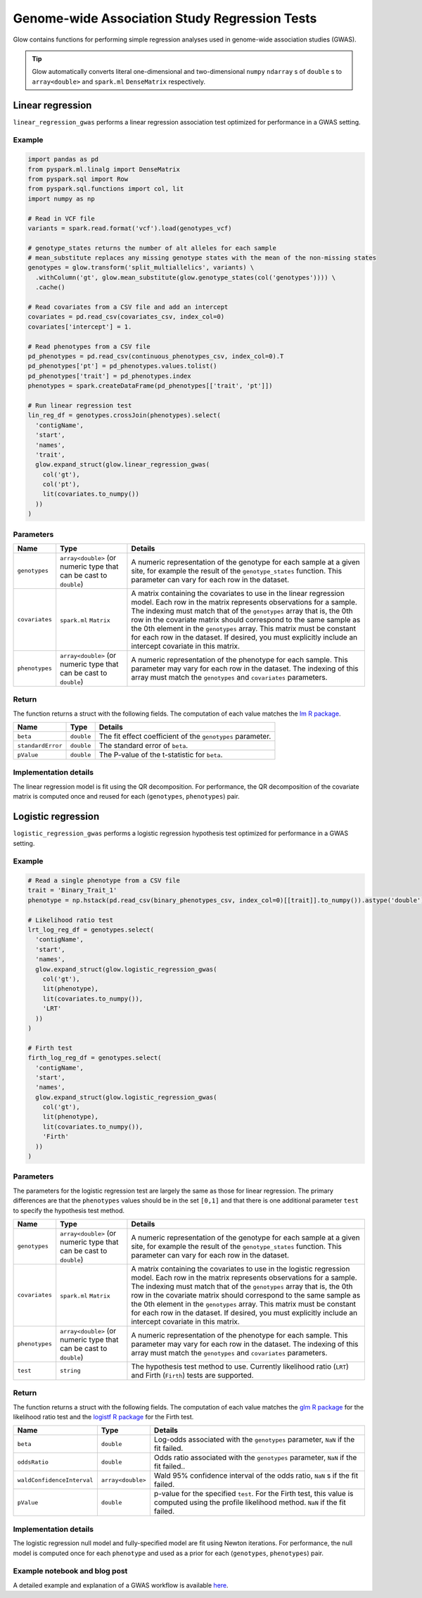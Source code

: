 ==============================================
Genome-wide Association Study Regression Tests
==============================================

.. invisible-code-block: python

    import glow
    glow.register(spark)

    genotypes_vcf = 'test-data/gwas/genotypes.vcf.gz'
    covariates_csv = 'test-data/gwas/covariates.csv.gz'
    continuous_phenotypes_csv = 'test-data/gwas/continuous-phenotypes.csv.gz'
    binary_phenotypes_csv = 'test-data/gwas/binary-phenotypes.csv.gz'

Glow contains functions for performing simple regression analyses used in
genome-wide association studies (GWAS).

.. tip::
  Glow automatically converts literal one-dimensional and two-dimensional ``numpy`` ``ndarray`` s of ``double`` s
  to ``array<double>`` and ``spark.ml`` ``DenseMatrix`` respectively.

.. _linear-regression:

Linear regression
=================

``linear_regression_gwas`` performs a linear regression association test optimized for performance
in a GWAS setting.

Example
-------

.. code-block:: python

  import pandas as pd
  from pyspark.ml.linalg import DenseMatrix
  from pyspark.sql import Row
  from pyspark.sql.functions import col, lit
  import numpy as np

  # Read in VCF file
  variants = spark.read.format('vcf').load(genotypes_vcf)

  # genotype_states returns the number of alt alleles for each sample
  # mean_substitute replaces any missing genotype states with the mean of the non-missing states
  genotypes = glow.transform('split_multiallelics', variants) \
    .withColumn('gt', glow.mean_substitute(glow.genotype_states(col('genotypes')))) \
    .cache()

  # Read covariates from a CSV file and add an intercept
  covariates = pd.read_csv(covariates_csv, index_col=0)
  covariates['intercept'] = 1.

  # Read phenotypes from a CSV file
  pd_phenotypes = pd.read_csv(continuous_phenotypes_csv, index_col=0).T
  pd_phenotypes['pt'] = pd_phenotypes.values.tolist()
  pd_phenotypes['trait'] = pd_phenotypes.index
  phenotypes = spark.createDataFrame(pd_phenotypes[['trait', 'pt']])

  # Run linear regression test
  lin_reg_df = genotypes.crossJoin(phenotypes).select(
    'contigName',
    'start',
    'names',
    'trait',
    glow.expand_struct(glow.linear_regression_gwas(
      col('gt'),
      col('pt'),
      lit(covariates.to_numpy())
    ))
  )

.. invisible-code-block: python

   expected_lin_reg_row = Row(
     contigName='22',
     start=16050114,
     names=['rs587755077'],
     trait='Continuous_Trait_1',
     beta=0.13672636157787335,
     standardError=0.1783963733160434,
     pValue=0.44349953631952943
   )
   assert_rows_equal(lin_reg_df.filter('contigName = 22 and start = 16050114').head(), expected_lin_reg_row)

Parameters
----------

.. list-table::
  :header-rows: 1

  * - Name
    - Type
    - Details
  * - ``genotypes``
    - ``array<double>`` (or numeric type that can be cast to ``double``)
    - A numeric representation of the genotype for each sample at a given site, for example the
      result of the ``genotype_states`` function. This parameter can vary for each row in the dataset.
  * - ``covariates``
    - ``spark.ml`` ``Matrix``
    - A matrix containing the covariates to use in the linear regression model. Each row in the
      matrix represents observations for a sample. The indexing must match that of the ``genotypes``
      array that is, the 0th row in the covariate matrix should correspond to the same sample as the
      0th element in the ``genotypes`` array. This matrix must be constant for each row in the
      dataset. If desired, you must explicitly include an intercept covariate in this matrix.
  * - ``phenotypes``
    - ``array<double>`` (or numeric type that can be cast to ``double``)
    - A numeric representation of the phenotype for each sample. This parameter may vary for each
      row in the dataset. The indexing of this array must match the ``genotypes`` and
      ``covariates`` parameters.

Return
------

The function returns a struct with the following fields. The computation of each value matches the
`lm R package <https://www.rdocumentation.org/packages/stats/versions/3.6.1/topics/lm>`_.

.. list-table::
  :header-rows: 1

  * - Name
    - Type
    - Details
  * - ``beta``
    - ``double``
    - The fit effect coefficient of the ``genotypes`` parameter.
  * - ``standardError``
    - ``double``
    - The standard error of ``beta``.
  * - ``pValue``
    - ``double``
    - The P-value of the t-statistic for ``beta``.

Implementation details
----------------------

The linear regression model is fit using the QR decomposition. For performance, the QR decomposition
of the covariate matrix is computed once and reused for each (``genotypes``, ``phenotypes``) pair.

.. _logistic-regression:

Logistic regression
===================

``logistic_regression_gwas`` performs a logistic regression hypothesis test optimized for performance
in a GWAS setting.

Example
-------

.. code-block:: python

  # Read a single phenotype from a CSV file
  trait = 'Binary_Trait_1'
  phenotype = np.hstack(pd.read_csv(binary_phenotypes_csv, index_col=0)[[trait]].to_numpy()).astype('double')

  # Likelihood ratio test
  lrt_log_reg_df = genotypes.select(
    'contigName',
    'start',
    'names',
    glow.expand_struct(glow.logistic_regression_gwas(
      col('gt'),
      lit(phenotype),
      lit(covariates.to_numpy()),
      'LRT'
    ))
  )

  # Firth test
  firth_log_reg_df = genotypes.select(
    'contigName',
    'start',
    'names',
    glow.expand_struct(glow.logistic_regression_gwas(
      col('gt'),
      lit(phenotype),
      lit(covariates.to_numpy()),
      'Firth'
    ))
  )

.. invisible-code-block: python

   expected_lrt_log_reg_row = Row(
     contigName='22',
     start=16050114,
     names=['rs587755077'],
     beta=0.4655549084480197,
     oddsRatio=1.5928978561634963,
     waldConfidenceInterval=[0.7813704896767115, 3.247273366082802],
     pValue=0.19572327843236637
   )
   assert_rows_equal(lrt_log_reg_df.filter('contigName = 22 and start = 16050114').head(), expected_lrt_log_reg_row)

   expected_firth_log_reg_row = Row(
     contigName='22',
     start=16050114,
     names=['rs587755077'],
     beta=0.45253994775257755,
     oddsRatio=1.5723006796401617,
     waldConfidenceInterval=[0.7719062301156017, 3.2026291934794795],
     pValue=0.20086839802280376
   )
   assert_rows_equal(firth_log_reg_df.filter('contigName = 22 and start = 16050114').head(), expected_firth_log_reg_row)

Parameters
----------

The parameters for the logistic regression test are largely the same as those for linear regression. The primary
differences are that the ``phenotypes`` values should be in the set ``[0,1]`` and that there is one additional
parameter ``test`` to specify the hypothesis test method.

.. list-table::
  :header-rows: 1

  * - Name
    - Type
    - Details
  * - ``genotypes``
    - ``array<double>`` (or numeric type that can be cast to ``double``)
    - A numeric representation of the genotype for each sample at a given site, for example the
      result of the ``genotype_states`` function. This parameter can vary for each row in the dataset.
  * - ``covariates``
    - ``spark.ml`` ``Matrix``
    - A matrix containing the covariates to use in the logistic regression model. Each row in the
      matrix represents observations for a sample. The indexing must match that of the ``genotypes``
      array that is, the 0th row in the covariate matrix should correspond to the same sample as the
      0th element in the ``genotypes`` array. This matrix must be constant for each row in the
      dataset. If desired, you must explicitly include an intercept covariate in this matrix.
  * - ``phenotypes``
    - ``array<double>`` (or numeric type that can be cast to ``double``)
    - A numeric representation of the phenotype for each sample. This parameter may vary for each
      row in the dataset. The indexing of this array must match the ``genotypes`` and
      ``covariates`` parameters.
  * - ``test``
    - ``string``
    - The hypothesis test method to use. Currently likelihood ratio (``LRT``) and Firth 
      (``Firth``) tests are supported.

Return
------

The function returns a struct with the following fields. The computation of each value matches the
`glm R package <https://www.rdocumentation.org/packages/stats/versions/3.6.1/topics/glm>`_ for the
likelihood ratio test and the
`logistf R package <https://cran.r-project.org/web/packages/logistf/logistf.pdf>`_ for the Firth
test.

.. list-table::
  :header-rows: 1

  * - Name
    - Type
    - Details
  * - ``beta``
    - ``double``
    - Log-odds associated with the ``genotypes`` parameter, ``NaN`` if the fit failed.
  * - ``oddsRatio``
    - ``double``
    - Odds ratio associated with the ``genotypes`` parameter, ``NaN`` if the fit failed..
  * - ``waldConfidenceInterval``
    - ``array<double>``
    - Wald 95% confidence interval of the odds ratio, ``NaN`` s if the fit failed.
  * - ``pValue``
    - ``double``
    - p-value for the specified ``test``. For the Firth test, this value is computed using the
      profile likelihood method. ``NaN`` if the fit failed.

Implementation details
----------------------

The logistic regression null model and fully-specified model are fit using Newton iterations. For performance, the null
model is computed once for each ``phenotype`` and used as a prior for each (``genotypes``, ``phenotypes``) pair.

Example notebook and blog post
------------------------------

A detailed example and explanation of a GWAS workflow is available `here <https://databricks.com/blog/2019/09/20/engineering-population-scale-genome-wide-association-studies-with-apache-spark-delta-lake-and-mlflow.html>`_.

.. notebook:: .. tertiary/gwas.html
  :title: GWAS notebook
